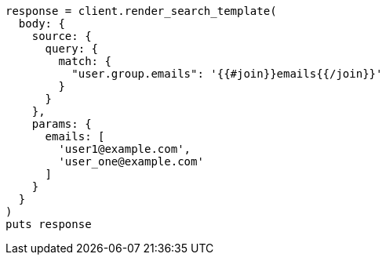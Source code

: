 [source, ruby]
----
response = client.render_search_template(
  body: {
    source: {
      query: {
        match: {
          "user.group.emails": '{{#join}}emails{{/join}}'
        }
      }
    },
    params: {
      emails: [
        'user1@example.com',
        'user_one@example.com'
      ]
    }
  }
)
puts response
----
